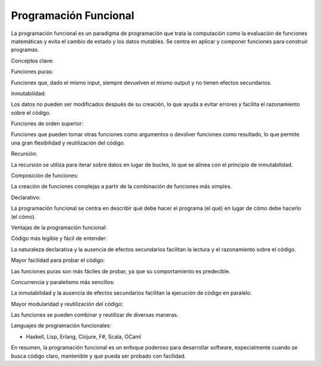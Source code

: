 Programación Funcional
======================

La programación funcional es un paradigma de programación que trata la computación como la evaluación de funciones matemáticas y evita el cambio 
de estado y los datos mutables. Se centra en aplicar y componer funciones para construir programas. 

Conceptos clave:

Funciones puras:

Funciones que, dado el mismo input, siempre devuelven el mismo output y no tienen efectos secundarios. 

Inmutabilidad:

Los datos no pueden ser modificados después de su creación, lo que ayuda a evitar errores y facilita el razonamiento sobre el código. 

Funciones de orden superior:

Funciones que pueden tomar otras funciones como argumentos o devolver funciones como resultado, lo que permite una gran flexibilidad y 
reutilización del código. 

Recursión:

La recursión se utiliza para iterar sobre datos en lugar de bucles, lo que se alinea con el principio de inmutabilidad. 

Composición de funciones:

La creación de funciones complejas a partir de la combinación de funciones más simples. 

Declarativo:

La programación funcional se centra en describir qué debe hacer el programa (el qué) en lugar de cómo debe hacerlo (el cómo). 

Ventajas de la programación funcional:

Código más legible y fácil de entender:

La naturaleza declarativa y la ausencia de efectos secundarios facilitan la lectura y el razonamiento sobre el código. 

Mayor facilidad para probar el código:

Las funciones puras son más fáciles de probar, ya que su comportamiento es predecible. 

Concurrencia y paralelismo más sencillos:

La inmutabilidad y la ausencia de efectos secundarios facilitan la ejecución de código en paralelo. 

Mayor modularidad y reutilización del código:

Las funciones se pueden combinar y reutilizar de diversas maneras. 

Lenguajes de programación funcionales:

* Haskell, Lisp, Erlang, Clojure, F#, Scala, OCaml 

En resumen, la programación funcional es un enfoque poderoso para desarrollar software, especialmente cuando se busca código claro, mantenible y 
que pueda ser probado con facilidad. 



